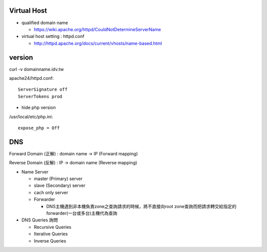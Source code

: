 =============
Virtual Host
=============

- qualified domain name

  - https://wiki.apache.org/httpd/CouldNotDetermineServerName

- virtual host setting : httpd.conf

  - http://httpd.apache.org/docs/current/vhosts/name-based.html



=========
 version
=========

curl -v domainname.idv.tw

apache24/httpd.conf::
	
	ServerSignature off
	ServerTokens prod


+ hide php version
/usr/local/etc/php.ini::
	
	expose_php = Off

===================
	DNS		
===================

Forward Domain (正解) : domain name -> IP  (Forward mapping)

Reverse Domain (反解) : IP -> domain name  (Reverse mapping)

+ Name Server 

  - master (Primary)   server
  - slave  (Secondary) server

  - cach only server 
  
  - Forwarder  

    - DNS主機遇到非本機負責zone之查詢請求的時候，將不直接向root zone查詢而把請求轉交給指定的forwarder(一台或多台)主機代為查詢


+ DNS Queries 詢問

  - Recursive Queries
  - Iterative Queries
  - Inverse Queries


